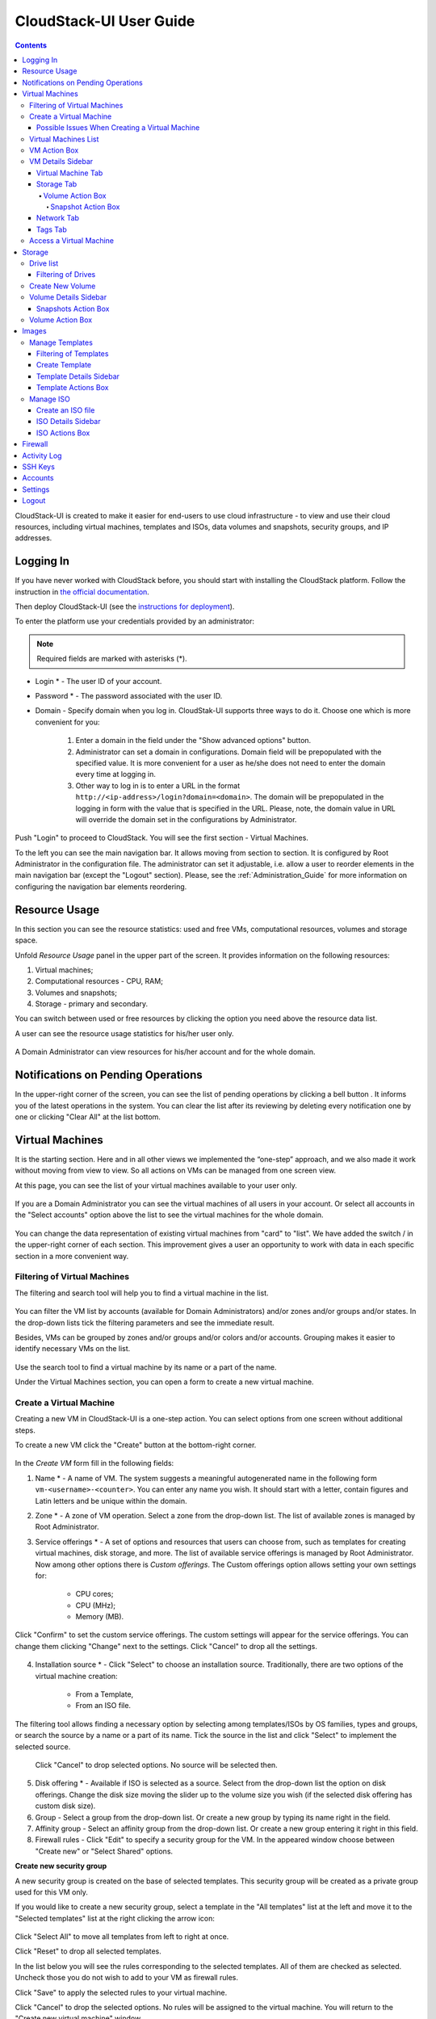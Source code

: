 .. _CS_User_Guide:

CloudStack-UI User Guide
=============================
.. Contents::

CloudStack-UI is created to make it easier for end-users to use cloud infrastructure - to view and use their cloud resources, including virtual machines, templates and ISOs, data volumes and snapshots, security groups, and IP addresses. 

Logging In 
-------------

If you have never worked with CloudStack before, you should start with installing the CloudStack platform. Follow the instruction in `the official documentation <http://docs.cloudstack.apache.org/projects/cloudstack-installation/en/4.9/>`_.

Then deploy CloudStack-UI (see the `instructions for deployment <https://github.com/bwsw/cloudstack-ui#deployment>`_).

To enter the platform use your credentials provided by an administrator:

.. note:: Required fields are marked with asterisks (*).

- Login * -   The user ID of your account. 
- Password * - The password associated with the user ID.
- Domain - Specify domain when you log in. CloudStak-UI supports three ways to do it. Choose one which is more convenient for you:
  
   1) Enter a domain in the field under the "Show advanced options" button.

   2) Administrator can set a domain in configurations. Domain field will be prepopulated with the specified value. It is more convenient for a user as he/she does not need to enter the domain every time at logging in. 

   3) Other way to log in is to enter a URL in the format ``http://<ip-address>/login?domain=<domain>``. The domain will be prepopulated in the logging in form with the value that is specified in the URL. Please, note, the domain value in URL will override the domain set in the configurations by Administrator.

.. figure:: _static/LoginScreen.png

Push "Login" to proceed to CloudStack. You will see the first section - Virtual Machines. 

To the left you can see the main navigation bar. It allows moving from section to section. It is configured by Root Administrator in the configuration file. The administrator can set it adjustable, i.e. allow a user to reorder elements in the main navigation bar (except the "Logout" section). Please, see the :ref:`Administration_Guide` for more information on configuring the navigation bar elements reordering.

.. _Resource_Usage:

Resource Usage
-------------------------
In this section you can see the resource statistics: used and free VMs, computational resources, volumes and storage space. 

Unfold *Resource Usage* panel in the upper part of the screen. It provides information on the following resources:

1) Virtual machines;
2) Computational resources - CPU, RAM;
3) Volumes and snapshots;
4) Storage - primary and secondary.

You can switch between used or free resources by clicking the option you need above the resource data list.

A user can see the resource usage statistics for his/her user only.

.. figure:: _static/VMs_ResourceUsage_User.png
   :scale: 80%
   
A Domain Administrator can view resources for his/her account and for the whole domain.

.. figure:: _static/VMs_ResourceUsage.png
   :scale: 80%
   
Notifications on Pending Operations 
-----------------------------------------

In the upper-right corner of the screen, you can see the list of pending operations by clicking a bell button |bell icon|. It informs you of the latest operations in the system. You can clear the list after its reviewing by deleting every notification one by one or clicking "Clear All" at the list bottom.

.. figure:: _static/VMs_Alerts1.png
   :scale: 80%

Virtual Machines
-------------------

It is the starting section. Here and in all other views we implemented the “one-step” approach, and we also made it work without moving from view to view. So all actions on VMs can be managed from one screen view.

At this page, you can see the list of your virtual machines available to your user only.

.. figure:: _static/VMs_List_User.png
   :scale: 80%

If you are a Domain Administrator you can see the virtual machines of all users in your account. Or select all accounts in the "Select accounts" option above the list to see the virtual machines for the whole domain.

.. figure:: _static/VMs_List_Admin.png
   :scale: 80%
   
You can change the data representation of existing virtual machines from "card" to "list". We have added the switch |view icon|/|box icon| in the upper-right corner of each section. This improvement gives a user an opportunity to work with data in each specific section in a more convenient way.

.. figure:: _static/VMs_List.png

.. figure:: _static/VMs_Boxes.png

Filtering of Virtual Machines
~~~~~~~~~~~~~~~~~~~~~~~~~~~~~~~~

The filtering and search tool will help you to find a virtual machine in the list. 

.. figure:: _static/VMs_FilterAndSearch_User.png
   :scale: 80%
   
You can filter the VM list by accounts (available for Domain Administrators) and/or zones and/or groups and/or states. In the drop-down lists tick the filtering parameters and see the immediate result.

Besides, VMs can be grouped by zones and/or groups and/or colors and/or accounts. Grouping makes it easier to identify necessary VMs on the list.

.. figure:: _static/VMs_Filter.png
   :scale: 80%
   
Use the search tool to find a virtual machine by its name or a part of the name.

Under the Virtual Machines section, you can open a form to create a new virtual machine.

.. _Create_VM:

Create a Virtual Machine 
~~~~~~~~~~~~~~~~~~~~~~~~~~~~~
Creating a new VM in CloudStack-UI is a one-step action. You can select options from one screen without additional steps.

To create a new VM click the "Create" button at the bottom-right corner. 

.. figure:: _static/VMs_Create.png
   :scale: 80%
   
In the *Create VM* form fill in the following fields:

1. Name * - A name of VM. The system suggests a meaningful autogenerated name in the following form ``vm-<username>-<counter>``. You can enter any name you wish. It should start with a letter, contain figures and Latin letters and be unique within the domain.
2. Zone * - A zone of VM operation. Select a zone from the drop-down list. The list of available zones is managed by Root Administrator.
3. Service offerings * -  A set of options and resources that users can choose from, such as templates for creating virtual machines, disk storage, and more. The list of available service offerings is managed by Root Administrator. Now among other options there is *Custom offerings*. The Custom offerings option allows setting your own settings for:

    - CPU cores;
    - CPU (MHz);
    - Memory (MB).
    
.. figure:: _static/VMs_Create_SO_Custom.png   

Click "Confirm" to set the custom service offerings. The custom settings will appear for the service offerings. You can change them clicking "Change" next to the settings. Click "Cancel" to drop all the settings.
   
.. figure:: _static/VMs_Create_SO_Custom_Change1.png
   
4. Installation source * - Click "Select" to choose an installation source. Traditionally, there are two options of the virtual machine creation:
    
    - From a Template, 
    - From an ISO file.
    
The filtering tool allows finding a necessary option by selecting among templates/ISOs by OS families, types and groups, or search the source by a name or a part of its name. Tick the source in the list and click "Select" to implement the selected source.
   
   Click "Cancel" to drop selected options. No source will be selected then.   

.. figure:: _static/VMs_Create_IstallationSource1.png
   :scale: 80%
    
5. Disk offering * - Available if ISO is selected as a source. Select from the drop-down list the option on disk offerings. Change the disk size moving the slider up to the volume size you wish (if the selected disk offering has custom disk size).
6. Group - Select a group from the drop-down list. Or create a new group by typing its name right in the field.
7. Affinity group - Select an affinity group from the drop-down list. Or create a new group entering it right in this field.
8. Firewall rules - Click "Edit" to specify a security group for the VM. In the appeared window choose between "Create new" or "Select Shared" options. 
  
**Create new security group**

A new security group is created on the base of selected templates. This security group will be created as a private group used for this VM only.

If you would like to create a new security group, select a template in the "All templates" list at the left and move it to the "Selected templates" list at the right clicking the arrow icon:
   
.. figure:: _static/VMs_Create_AddSecGr_New.png
   :scale: 80%
   
Click "Select All" to move all templates from left to right at once.

Click "Reset" to drop all selected templates.

In the list below you will see the rules corresponding to the selected templates. All of them are checked as selected. Uncheck those you do not wish to add to your VM as firewall rules.

Click "Save" to apply the selected rules to your virtual machine.

Click "Cancel" to drop the selected options. No rules will be assigned to the virtual machine. You will return to the "Create new virtual machine" window.
   
**Select Shared security group**
   
If you would like to select an existing group of firewall rules, you can click the "Select Shared" option and tick those groups in the list that you want to assign to your VM. The security groups in the *Shared* list are used by other VMs in the domain. That means you won't be able to uncheck some rules in the group that you do not want to include into the list (like at creating from a template). You can assign only the whole shared secutity group to your VM. 
   
.. figure:: _static/VMs_Create_AddSecGr_Shared.png
   :scale: 70%

You can edit a shared security group after VM is created. In the *Network* tab of the VM details sidebar the assigned firewall rules can be viewed and edited. Please, find more information on security group editing in the :ref:`VM_Network_Tab` section.

Click "Cancel" to drop the selected options. No rules will be assigned to the virtual machine. 
   
8. Keyboard layout * - (is prepopulated). Select a keyboard layout from the drop-down list.
9. SSH keypair - Select an SSH keypair. Find more information on the SSH key here (link to SSH keys section).
10. Start VM checkbox - Tick the box to start the VM right after its deployment. If this option is activated, the VM acquires an IP and a password (if required by the template). If it is not, the machine IP is not available, no password is assigned to it.

.. note:: Required fields are marked with an asterisk (*).

Once all fields are filled in, click "Create".

For some templates/ISO used at VM creation you are offered to accept the "Template/ISO Terms and Conditions Agreement". An administrator is able to specify an agreement for a template or ISO. An agreement may determine, for example, software licensing terms or restrictions on the liability of the software template vendor. A user must confirm it to continue VM installation from a chosen source. 

If you are creating a virtual machine on the base of a template/ISO that requires an agreement, read the terms in the appeared window and click "Agree" to continue.

.. figure:: _static/VMs_Create_Agreement.png

Click "Cancel" to close the terms and move back to the creation form. Change the installation source.

After clicking "Create", a dialogue window will appear where you can monitor the VM creation process: security group creation, virtual machine deployment, template tags copying, etc. These procedures are fulfilled one by one. A procedure in progress is marked with a spinner in the message. In case of an error occurring at any VM creation step, a user can understand at what step it has happened.

.. figure:: _static/VMs_Create_Logger.png
   :scale: 70%

Once the VM creation process finishes, the success message will inform you of that. 

.. figure:: _static/VMs_Create_SuccessMessage.png
   :scale: 70%
   
The message will show the list of all creation steps and the virtual machine information:

- VM name and IP (if it is available),
- VM Password - This field appears after the VM creation, if a password is enabled for the template used for this machine. A password is autogenerated. Click "Save" next to it in the dialogue window if you want to save it for this VM. The system will ask you if you wish to save passwords for the virtual machines created in the future to VM tags by default. Click "Yes" and the "Save VM password by default" option will be activated in the account settings:

.. figure:: _static/Settings_SavePass.png

It means the password will be saved to tags automatically for all created virtual machines.

From this window, you can access the VM opening VNC console.

.. API log 

Close the dialogue window and make sure the newly created VM is in the list of virtual machines.

Click "Cancel" to drop the VM creation.

Possible Issues When Creating a Virtual Machine
""""""""""""""""""""""""""""""""""""""""""""""""""""""""""

You can face the following issues when creating a virtual machine:

- Lack of resources.

An important thing in CloudStack-UI is that the system immediately checks that a user has the amount of resources required to create a virtual machine. It doesn’t allow launching the creation of a VM which will fail for sure because of the resource lack.

If you lack the required amount of resources, the message will appear when clicking "Create Virtual Machine":

 "Insufficient resources
 
 You ran out of Primary storage" 
 
No VM creation form is available.
 
.. If there are insufficient resources you will not be allowed to create a new VM and start it upon creation. You will be able to create a new VM with the unchecked "Start VM" option. No IP is assigned to the VM in this case.

- VM name is not unique.

If the name specified for the virtual machine is not unique within a domain, the dialogue window after VM creation will show an error. The VM will not be created. The creation form will be closed. You will have to open the VM creation form and fill it in again. You will have to specify another name for your VM.

Virtual Machines List
~~~~~~~~~~~~~~~~~~~~~~~~~~~~~

For each VM in the list you can see the following information: 

- VM name and IP;
- State - shows the VM state by color spot: green for Running, red for Stopped, yellow for changing status;
- OS family;
- CPU;
- RAM;
- Disks.

To the right the Actions button |actions icon| expands the list of actions available for the VM.

.. _VM_Actions:

VM Action Box
~~~~~~~~~~~~~~~~~~~~~~~~~~~~~~~~~~
Once a VM instance is created, you can stop, restart, or delete it as needed. These actions are available under the "Actions" button |actions icon| to the right from each virtual machine in the list. 

.. figure:: _static/VMs_ActionBox.png
   :scale: 70%
   
It allows performing the following actions with the VM:

- Start VM - Allows a user to launch a VM, 

- Stop VM - Allows a user to stop a running VM, 

- Reboot VM - Allows a user to restart a VM, 

- Reinstall VM - Allows a user to reinstall a VM, 

- Destroy VM - Allows a user to delete a VM. After deleting the virtual machine will remain in the system. It will look faded in the list. 

.. figure:: _static/VMs_Destroyed.png

You can completely destroy the VM when destroying. Tick the "Expunge" option in the dialogue window. It will completely delete the VM from the system. The VM will not be available for recovering anymore.

.. figure:: _static/VMs_DestroyExpunge.png

To recover a destroyed VM (which is not expunged) open the Actions list and click "Recover".

.. figure:: _static/VMs_RestoreDeletedVM.png

Click "Expunge" to completely destroy the VM.

.. If the virtual machine has disks, the system will ask you in a dialogue window if these disks should be deleted. Confirm your intention to delete them clicking "Yes". Click "No" to cancel the disk deleting.
- Reset password - Allows a user to change the password for VM (available for started VMs only an in case the VM requires a password). The VM will be rebooted if you reset the password. 

.. figure:: _static/VMs_ResetPassDialogue.png

After clicking "Yes" the VM will be rebooted and a new password will be autogenerated for it. You will see the new password in the dialogue window. 

.. figure:: _static/VMs_PasswordReset.png

Click "OK" to close the dialogue window. Click "Save" to save the password for this VM.  It will activate the "Save VM passwords by default" option in the *Settings* section. In the future the password will be saved automatically right at VM creation.

- Access VM - Opens an "Access VM" dialog window which allows to view VM name and IP, view and save a password for the VM and access the VM via the VNC console. 

.. figure:: _static/AccessVM.png

In the :ref:`VM_Access` section you can find more information on accessing a VM.

- Pulse - It is a new feature created in CloudStack-UI to visualize the VM performance statistics. Clicking "Pulse" at the Actions box you will open a modal window with 3 tabs: CPU/RAM, Network, Disk. There you can see the charts of resources statistics for the VM.

.. figure:: _static/Pulse.png

You can adjust the graphs by range, data aggregation period, shift interval and other parameters. 

This plugin is convenient for dynamic monitoring of VM performance. Find more information about it in the `official documentation <https://github.com/bwsw/cloudstack-ui/wiki/107-ReleaseNotes-En#pulse-plugin-experimental-function>`_. Pulse plugin deployment instructions can be found at the `page <https://github.com/bwsw/cloudstack-ui/wiki/Pulse-Plugin-Deployment>`_.

.. _VM_Info:

VM Details Sidebar
~~~~~~~~~~~~~~~~~~~~

For each virtual machine you can get the details.

By clicking a VM line or card you can open a sidebar to the right. 

.. figure:: _static/VMs_Details1.png
   :scale: 70%
   
There you will find the information on the selected virtual machine:

1. VM name.
2. Color-picker - Allows marking a virtual machine by a color to distinguish it in the list. 
3. Actions on the VM. See the :ref:`VM_Actions` section below.

You will see four tabs below. Let's describe what information on the virtual machine is presented in each tab.

Virtual Machine Tab
""""""""""""""""""""""""""
The Virtual Machine tab contains the general setting of the VM. Some settings can be edited here. At the bottom you can see the Statistics section which shows real-time data for the VM performance.

1. Description - A short description of the VM. Click the block to edit it. Enter a few words about the VM. Click "Save" to save the description. It is a custom description for your machine. It is saved to tags with ``csui.vm.description`` tag.

The description can be edited. Click "Edit" |edit icon| to change the description. 

.. figure:: _static/VMs_Details_EditDescription.png

It also can be edited from the Tags tab. Click "Edit" next to the ``csui.vm.description`` tag and change the description text in the appeared form.

.. figure:: _static/VMs_Tags_EditDescription.png

2. Zone - A zone selected for the VM to be available in.

#. Group - A custom group assigned to the VM. Edit this field clicking the "Edit" button |edit icon|. In the appeared dialogue window choose a group from the drop-down list. Click "Assign" to assign the chosen group to the VM. 

.. figure:: _static/VMs_Details_EditGroup.png

Or you can create a new group right from this window selecting the "Create a new group" option. Click "Assign" to assign the created group to the VM. 

.. figure:: _static/VMs_Details_CreateGroup.png

To remove the assigned group select the "Remove from the group" option and click "Remove" to eliminate the assigned group from the VM.

.. figure:: _static/VMs_Details_RemoveGroup.png

The VM group is a custom group. It is saved to VM tags with ``csui.vm.group`` tag. From the Tags tab it also can be edited or deleted.

4. Service offering - The offerings of the VM. Expand the section to view the whole list of offerings. Edit this field clicking the "Edit" button. In the appeared window select a new option. Click "Change" to implement the edits. The started virtual machine will be rebooted at editing service offering.

#. Affinity Group - The affinity group assigned to the virtual machine. Edit this field clicking the "Edit" button. In the dialogue window, choose an existing group or create a new one right in the dialogue window. Click "Assign" to assign the group to the VM. 

.. figure:: _static/VMs_Details_CreateAffGroup.png

When assigning an affinity group to the started virtual machine, the system will suggest you stopping the VM. Click "OK" in the dialogue window. Then the VM will be started again.

.. figure:: _static/VMs_Details_EditAffGroup.png

The selected group can be removed by clicking "Edit" and choosing "Remove from the group" in the dialogue window.

.. figure:: _static/VMs_Details_RemoveAffGroup.png

5. Template - Shows the template used to create the virtual machine.

#. SSH key - Shows the SSH key of the virtual machine. Add the SHH key by clicking "+". In the appeared window select the SHH key form the drop-down list and click "Change":

.. figure:: _static/VMs_Details_AddSSH.png

At saving the new SSH key for a started VM you will see the warning: "You need to stop the virtual machine to reset SSH key." Click "OK" if you want to stop it right now. Click "Cancel" to drop the edits.

7. Statistics - shows VM statistics on CPU utilized, Network read, Network write, Disk read, Disk write, Disk read (IO), Disk write (IO). Refresh data by clicking the "Refresh" button |refresh icon| in the upper-right corner.
    
Storage Tab
"""""""""""""""""""""""""""
The second tab - Storage - contains the information on the volumes allocated to the virtual machine.

.. figure:: _static/VMs_Details_Storage.png
   :scale: 70%
   
In this tab the following information is presented:

1. **Disk information** 

Each VM has a root disk. Besides, data disks can be added to the VM.

The following general information on a root disk is presented (expand the card to see the whole list):

- Name - The disk name.
- Size - The disk size.
- Creation Date and Time. 
- Storage Type (Shared/Local)
- Last Snapshot information. 

2. **Attach a volume** - Allows attaching a data disk to the VM.

Additional volume (a data disk) can be attached to the VM. Click "Select" to select a data disk. Select a disk in the drop-down list and click "Select". 

.. figure:: _static/VMs_AttachVolume_Select.png

The chosen data disk will appear for the virtual machine with the "Attach" button. Click "Attach" to attach the selected disk to the virtual machine.

.. figure:: _static/VMs_AttachVolume_Attach2.png

If there are no available spare drives yet, you can create one right from this panel. 

.. figure:: _static/VMs_Details_Storage_CreateNewVolume.png

Click "Create new volume" and you will be moved to the Storage section. A "New volume" form will appear where you should specify the following information:

- Name * - Name of the new data disk.
- Zone * - Select a zone for it from the drop-down list.
- Disk offering * - Select a disk offering from the drop-down list. The disk offering list is managed by Root Administrator.
- Size - Set the disk size if it is available. Disk size can be changed if a custom disk offering is selected above.

.. note:: Required fields are marked with an asterisk (*).

Once all fields are filled in, click "Create" to save the new volume. 

Click "Cancel" to drop the new volume creation.

.. figure:: _static/VMs_AttachVolume_Create.png

Move back to the virtual machine information sidebar. Under the "Storage" tab in the "Attach a volume" section click "+" to select an additional disk. Select a data disk in the drop-down list and click "Select" to add it to the "Attach a volume" section. To attach the volume press the "Attach" button.

.. _Disk_action_box:

Volume Action Box
''''''''''''''''''''''''''''''

For each volume the Actions list can be opened by clicking the actions icon |actions icon|.

The following actions on disks are available in this list:

For root disks:

 - Take a snapshot;
 - Set up snapshot schedule;
 - Resize the disk.
        
For data disks:
       
 - Take a snapshot;
 - Set up snapshot schedule;
 - Detach;
 - Resize the disk;
 - Delete.
  
**Take a snapshot**
  
You can take a VM snapshot to preserve all the VM’s data volumes as well as (optionally) its CPU/memory state. This is useful for quick restore of a VM.
  
Click "Take a snapshot" in the disk Actions list and in the dialogue window enter the following information:
  
 - Name of the snapshot * - Define a name for the snapshot. It is auto-generated in the form ``<date>-<time>``. But you can specify any name you wish.
 - Description - Add a description of the snapshot to know what it contains. 

.. note:: Required fields are marked with an asterisk (*).

.. figure:: _static/VMs_Info_Storage_Snapshot.png

All snapshots are saved in the list of snapshots. In the disk information, you will see the name and time of the *last-taken snapshot*. For each snapshot the list of actions is available. Find more information on snapshot actions in the :ref:`Actions_on_Snapshots` sections below.

**Set up snapshot schedule**

You can schedule regular snapshotting by clicking "Set up snapshot schedule" in the Actions list.

In the appeared window set up the schedule for recurring snapshots:

 - Select the frequency of snapshotting - hourly, daily, weekly, monthly;
 - Select a minute (for hourly scheduling), the time (for daily scheduling), the day of week (for weekly scheduling) or the day of month (for monthly scheduling) when the snapshotting is to be done;
 - Select the timezone according to which the snapshotting is to be done at the specified time;
 - Set the number of snapshots to be made.

Click "+" to save the schedule. You can add more than one schedule but only one per each type (hourly, daily, weekly, monthly).

.. figure:: _static/VMs_Info_Storage_Snapshot_Schedule.png

**Resize the disk**

.. note:: This action is available to data disks created on the base of disk offerings with a custom disk size. Disk offerings with custom disk size can be created by Root Administrators only.

Selecting "Resize the disk" option in the Actions list you are able to enlarge the disk size.

In the appeared window set up a new size using the slider and click "Resize" to save the edits.

.. figure:: _static/VMs_Info_Storage_Resize.png

Click "Cancel" to drop the size changes.

**Detach**

This action can be applied to data disks. It allows detaching the data disk from the virtual machine.

Click "Detach" in the Actions list and confirm your action in the dialogue window.

.. figure:: _static/VMs_Details_Storage_Detach.png

The data disk will be detached.

**Delete**

This action can be applied to data disks. It allows deleting a data disk from the system right in the *Storage* VM details sidebar.

Click "Delete" in the volume Actions list and confirm your action in the dialogue window. 

.. figure:: _static/VMs_Details_Storage_DeleteDisk.png

The data disk will be deleted from the system right at this moment.

.. _Actions_on_Snapshots:

Snapshot Action Box
`````````````````````````````````

For each template the following actions are available:

- **Create a template** - Register a new template right from the disk information block of the sidebar. In the appeared window fill in the form:
     
    - Name * - Enter a name of the new template.
    - Description * - Provide a short description of the template.
    - OS type * - Select an OS type from the drop-down list.
    - Group - Select a group from the drop-down list.
    - Password enabled - Tick this option if your template has the CloudStack password change script installed. That means the VM created on the base of this template will be accessed by a password, and this password can be reset.
    - Dynamically scalable - Tick this option if the template contains XS/VM Ware tools to support dynamic scaling of VM CPU/memory.
 
.. note:: Required fields are marked with an asterisk (*).
 
Click "Show additional fields" to expand the list of optional settings. It allows creating a template that requires HVM. Tick this option in this case.
     
Once all fields are filled in click "Create" to create the new template.
 
.. figure:: _static/VMs_Info_Storage_Snapshot_CreateTemplate.png
 
- **Delete** - allows deleting the last-taken snapshot.
   
Besides, you can see all the snapshots in the list clicking the "VIEW ALL" button. In the appeared window you will see the list of all snapshots. For each snapshot in the list, the same actions are available: you can create a template, or delete a snapshot.

.. figure:: _static/VMs_Info_Storage_Snapshot_View.png


3. **ISO** - Allows attaching ISO. 

Attach ISO clicking the "Attach" button in the ISO card. In the dialogue window you will see the list of available ISO files. To easily find the ISO file you need, please, use the search tool above the list. Additionally, you can filter the list by OS family(-ies), by type(-s), by group(-s). Tick the ISO file you wish in the list and click "Attach". The ISO will be attached to the VM.

.. figure:: _static/VMs_AddISO1.png

You can attach the ISO file clicking the "Detach" button.

.. figure:: _static/VMs_ISO_Detach.png

.. _VM_Network_Tab:

Network Tab
""""""""""""""""""""""""""
Under the Network tab the network configurations of the VM are presented.

.. figure:: _static/VMs_Details_Network.png

1. **NIC information** - VM network details are shown here: Network namе, Netmask, Gateway, IP, Broadcast URI, Traffic Type, Type, Default, MAC address.

You can add a secondary IP for the VM from this tab. Click "+" next to the Secondary IP option and confirm your action in the dialogue window. The IP appears for the VM.

.. figure:: _static/VMs_Network_SecIP.png

You can delete the secondary IP by clicking the "Delete" button next to it.

2. **Firewall rules** - Allows viewing the security group assigned to the virtual machine. Click |view| to open the list of assigned security group(-s). 

.. figure:: _static/VMs_SG_View.png

You can filter the list by types and/or protocols. Or you can adjust the view by grouping the list by types and/or protocols.

.. figure:: _static/VMs_SG_Filter.png

In the modal window you can edit a security group. Click "Edit" to move to editing form. There you will be able to add rules, or delete the selected ones from the list.

To add rules, please, fill in the fields in the bar above the list and click "+":

.. figure:: _static/VMs_SG_Edit_Add.png

To delete rules, please, click Delete icon in the list. The rule will be deleted from the security group.

.. figure:: _static/VMs_SG_Edit_Delete.png

Then you can move back to the view mode, or close the window. 

Please, note, when editing shared security groups, a warning message appears:

.. figure:: _static/VMs_SharedSG_EditWarning.png

Click "Yes" if you still want to edit a shared security group. You will be moved to the "Firewall" section where you can edit the security group. After editing, go back to the virtual machine that uses this group. You will see the rules are edited.

See the Firewall_ section for more information on firewall rules in the system.

Tags Tab
""""""""""""""""""""""""

Under this tab you can create and see the VM tags. 

.. figure:: _static/VMs_Details_Tags.png

CloudStack-UI uses tags very extensively to provide additional UX capabilities. Tags are key-value pairs. So it makes a kind of a key-value storage for the meta-information - VM description or group, or a user language. The tags used by Cloudstack-UI are system tags. They are prefixed with ``csui``. You can find the full list of system tags supported by CloudStack-UI at the `page <https://github.com/bwsw/cloudstack-ui/wiki/Tags>`_.

System tags are used to provide functionality from the user interface perspective. Changing these tags affects the functionality of the application. The "Show system tags" checkbox allows to view or hide system tags of the virtual machine. Uncheck this box to hide system tags from the list. It helps to avoid accidental unwanted changes. If a user has disabled displaying of these tags, the system will remember it and next time tags will also be hidden. 

To find the tag you are interested in, please, use the search tool above the tag list. You can enter a name or a part of the tag name to distinguish it in the list.

.. figure:: _static/VMs_Tag_Search.png

The tags assigned to the virtual machine are presented in the list. System tags are presented in one card, other tags - in a separate card. For each tag in the list the following actions are available when hovering the mouse over the tag key:

 - Edit - Allows editing the tag. In the appeared form define a new key and/or value (both fields are required). Click "Edit" to save the edits. Click "Cancel" to drop the edits. The tag won't be changed then.
  
 - Delete - Allows deleting the tag. Click "Delete" and confirm your action in the dialogue window.

.. figure:: _static/VMs_Details_Tags_Actions1.png

**Create Tags**

You can create a tag right from *Tags* tab. 

Click "Create" |create icon| and fill in the appeared form:

.. note:: Required fields are marked with an asterisk (*).

- Key * - Enter a key here. 
 
- Value * - Enter the value here.

.. figure:: _static/VMs_Tag_CreateNew.png

When adding a system tag, click "+" in the card to open the creation form. You will see that the ``csui`` prefix is automatically prepopulated here. 

.. figure:: _static/VMs_SystemTag_Create.png

If you create a non-system tag, it will be saved in a new card. If you have entered a key in the format ``<prefix>.<example>``, a card will be named as "<prefix>". When creating a new tag from this card, click "+" in the card and in the tag creation form the *Key* field will be prepopulated with the <prefix>.

.. figure:: _static/VMs_Tag_Create1.png

.. _VM_Access:

Access a Virtual Machine
~~~~~~~~~~~~~~~~~~~~~~~~~~~~~~~~~~~
Depending on the installation source (ISO or a Template) the system allows getting an access to the VM interaction interface. Currently, the following options are supported:

- Open VNC console - This button under the "Access VM" action allows opening a console.

.. figure:: _static/AccessVM_OpenConsole.png

- WebShell if VM has a ``csui.vm.auth-mode`` tag with SSH value. To find more information on accessing VM via WebShell, please, refer to the `page <https://github.com/bwsw/cloudstack-ui/wiki/107-ReleaseNotes-En#webshell-plugin-experimental-function>`_. See the detailed instructions on the deployment of WebShell Plugin `here <https://github.com/bwsw/cloudstack-ui/wiki/WebShell-Plugin-Deployment>`_.

.. figure:: _static/AccessVM_WebShell.png

- Access via HTTP if VM has a ``csui.vm.auth-mode`` tag with HTTP value. To configure access to VM via HTTP, please, refer to page (link to tags list).

.. figure:: _static/AccessVM_OpenURL.png



.. _Storage:

Storage
----------

In this section, you can create and manage drives for virtual machines.

Drive list
~~~~~~~~~~~~

Here you can find a list of your disks existing for your user. 

.. figure:: _static/Storage_List.png

Domain Administrator can see disks of all accounts in the domain.

.. figure:: _static/Storage_List_Admin2.png

Disks can be viewed as a list or as a grid of cards. Switch the view clicking a view icon |view icon|/|box icon| in the upper-right corner.

.. note:: If you have just started working with CloudStack and you do not have virtual machines yet, you have no disks in the list. Once you create a VM, a root disk is created for it automatically. Creation of an additional disk takes resources and requires expenses. Please, make sure you definitely need an additional data disk.

Filtering of Drives
""""""""""""""""""""""""""
Root disks are visually distinguished from data disks in the list. There is an option to display only spare disks which allows saving user's time in certain cases. 

As in all lists, there is the filtering tool for selecting drives by zones and/or types. You also can apply the search tool selecting a drive by its name or a part of the name.

.. figure:: _static/Storage_FilterAndSearch1.png

For better distinguising of drives in the list you can group them by zones and/or types, like in the figure below:

.. figure:: _static/Storage_FilterAndSearch.png

Domain Administrators can see the list of drives of all accounts in the domain. Filtering by accounts is available to Administrators.

.. figure:: _static/Storage_FilterAndSearch_Admin.png

For each drive in the list the following information is presented:

- Drive name,
- Size,
- State - Ready or Allocated.

The Actions button |actions icon| is available to the right. It expands the list of actions for a disk. See the information on actions in the :ref:`Actions_on_Disks` section below.

Create New Volume
~~~~~~~~~~~~~~~~~~~

In the *Storage* section you can create new volumes.

Clicking the "Create" button |create icon| in the bottom-right corner you opens a creation form. 

If you have just started working with CloudStack and you do not have virtual machines yet, you have no disks in the list. Once you create a VM, a root disk is created for it automatically. Creation of an additional disk takes resources and requires expenses. Please, make sure you definitely need an additional disk. When clicking "Create", a dialogue window will ask you if you are sure you want to create a drive. Confirm your creation action clicking "Yes":

.. figure:: _static/AdditionalDiskNotification.png

To create a new volume fill in the fields:

- Name * - Enter a name of the volume. 
- Zone * - Select a zone from the drop-down list.
- Disk offering * - Select from the drop-down list. If the selected disk offering has a custom disk size (it is set by Administrator), you can change the disk size moving the slider up to the volume size you wish.

.. note:: Required fields are marked with an asterisk (*).

.. figure:: _static/Storage_Create1.png

Click "Create" to save the settings and create the new volume. You will see the drive appears in the list.

.. figure:: _static/Storage_Created1.png

Click "Cancel" to drop all the settings. The drive will not be created then.

.. _Storage_Info:

Volume Details Sidebar
~~~~~~~~~~~~~~~~~~~~~~~~~~~~~

Clicking a disk in the list you can access the information on the volume. 

.. figure:: _static/Storage_Info1.png

At the right sidebar you can find two tabs:

1. Volume tab - Provides the information on the disk volume:

- General information - Presents disk size, date and time of creation, the storage type (shared, local).
- Description - Allows entering a short description to the drive. Click at the Description card and enter a short description in the text block.
    
.. figure:: _static/Storage_Description.png
   :align: center

Click "Save" to save the description. 

You can edit the description clicking the "Edit" button |edit icon| in the tab.

.. figure:: _static/Storage_DescriptionEdit.png
   :align: center
   
- Disk offering - Presents the information on the disk offering chosen at disk creation.
    
2. Snapshots tab - Allows creating disk snapshots. Snapshots can be taken for disks with the "Ready" status only.

   Click the "Add" button |create icon| and enter in the dialogue window:

    - Name - Define a name for the snapshot. It is auto-generated in the format ``<date>-<time>``. But you can specify any name you wish.
    - Description - Add a description of the snapshot to know what it contains.  
 
   Then click "Create" and see the snapshot has appeared in the list. 

.. figure:: _static/Storage_CreateSnapshot1.png
   :align: center
   
Every snapshot is saved in a separate card. There you will see the name and time of the snapshot. 

For each snapshot the list of actions is available. Find more information on snapshot actions in the :ref:`Actions_on_Snapshot_Volume` section below.

.. _Actions_on_Snapshot_Volume:

Snapshots Action Box 
""""""""""""""""""""""""""""

Like in the Virtual Machine information tab the same actions are available for a snapshot:
     
- **Create a template** - Allows creating a template from the snapshot. This template can be used for VM creation.
  
   Fill in the form to register a new template:
     
    - Name * - Enter a name of the new template.
    - Description * - Provide a short description of the template.
    - OS type * - Select an OS type from the drop-down list.
    - Group - Select a group from the drop-won list.
    - Password enabled - Tick this option if the template has the password change script installed. That means the VM created on the base of this template will be accessed by a password, and this password can be reset.
    - Dynamically scalable - Tick this option if the template contains XS/VM Ware tools to support the dynamic scaling of VM CPU/memory.
 
.. note:: Required fields are marked with an asterisk (*).
 
Click "Show additional fields" to expand the list of optional settings. It allows creating a template that requires HVM.
     
Once all fields are filled in click "Create" to create the new template.

.. figure:: _static/Storage_CreateTemplate1.png

- **Delete** - Allows deleting the snapshot.

.. Find the detailed description in the :ref:`Actions_on_Snapshots` section.

.. _Actions_on_Disks:

Volume Action Box 
~~~~~~~~~~~~~~~~~~~

Action on drives are available under the Actions button |actions icon|.

The following actions are available on disk:

For root disks:

 - Take a snapshot;
 - Set up snapshot schedule;
 - Resize the disk.
        
For data disks:
       
 - Take a snapshot;
 - Set up snapshot schedule;
 - Detach;
 - Resize the disk;
 - Delete.

**Take a snapshot**
  
You can take a snapshot of the disk to preserve the data volumes. Snapshots can be taken for disks with the "Ready" status only.
  
Click "Take a snapshot" in the disk Actions list and in the dialogue window enter the following information:
  
 - Name of the snapshot * - Define a name for the snapshot. It is autogenerated in the form ``<date>-<time>``. But you can specify any name you wish.
 - Description - Add a description of the snapshot to know what it contains. 
 
.. note:: Required fields are marked with an asterisk (*).

All snapshots are saved in the list of snapshots. For a snapshot you can:
  
- Create a template;  
- Delete the snapshot.

See the :ref:`Actions_on_Snapshot_Volume` section for more information.
   
**Set up snapshot schedule**

This action is available for disks with the "Ready" status only.

You can schedule the regular snapshotting by clicking "Set up snapshot schedule" in the Actions list.

In the appeared window set up the schedule for recurring snapshots:

 - Select the frequency of snapshotting - hourly, daily, weekly, monthly;
 - Select a minute (for hourly scheduling), the time (for daily scheduling), the day of week (for weekly scheduling) or the day of month (for monthly scheduling) when the snapshotting is to be done;
 - Select the timezone according to which the snapshotting is to be done at the specified time;
 - Set the number of snapshots to be made.

Click "+" to save the schedule. You can add more than one schedule but only one per each type (hourly, daily, weekly, monthly).

.. figure:: _static/Storage_ScheduleSnapshotting1.png

**Resize the disk**

.. note:: This action is available to data disks created on the base of disk offerings with a custom disk size. Disk offerings with custom disk size can be created by Root Administrators only.

You can change the disk size by selecting "Resize the disk" option in the Actions list. You are able to enlarge disk size only.

In the appeared window set up a new size and click "Resize" to save the edits.

.. figure:: _static/Storage_ResizeDisk1.png

Click "Cancel" to drop the size changes.

**Attach/Detach**

This action can be applied to data disks. It allows attaching/detaching the data disk to/from the virtual machine.

Click "Attach" in the Actions list and in the dialogue window select a virtual machine to attach the disk to. Click "Attach" to perform the attachment.

.. figure:: _static/Storage_AttachDisk1.png

An attached disk can be detached. Click "Detach" in the Actions list and confirm your action in the dialogue window. The data disk will be detached from the virtual machine.

**Delete**

This action can be applied to data disks. It allows deleting the data disk from the system.

Click "Delete" in the Actions list and confirm your action in the dialogue window. 

The data disk will be deleted from the system.

.. _Images:

Images
---------------
Under the "Images" section you can manage Templates and ISO files that are used as installation sources for VMs.

You can switch from Templates to ISO by selecting a corresponding option above:

.. figure:: _static/Images_TempISO.png

Manage Templates
~~~~~~~~~~~~~~~~~~~~~~~~

A template is a reusable configuration for virtual machines. When users launch VMs, they can choose from a list of templates. Administrators and users can create templates and add them to CloudStack.

There are variety of ways to add more templates to the system. In the :ref:`VM_Info` section we have descibed one way of template creation from a VM volume snapshot under the "Storage" tab of the VM information sidebar. From under the :ref:`Storage_Info` sidebar of the "Storage" section you also can create a template on the base of the volume snapshot.

Another way is to create a new template filling in the form under the "Images" section. Read about it the next section.

Existing templates are presented in the list under the "Images" section. A user can see the templates belonging to his/her user only. Domain Administrator can see templates of all users in the domain but cannot perform actions on other users' templates.

You can switch the list view of templates to the box view using the view button |view box icon| in the upper-right corner. 

For each template in the list you can see its name, OS family, description.  Actions button |actions icon| expands the list of actions for it. Actions are available to those templates that belong to your user only (corresponding to "My" type). Administrators can see templates of all users in the domain, but cannot manage them.

Filtering of Templates
""""""""""""""""""""""""""""
The list of templates can be filtered using the filtering tool. The filtering parameters are as follows:

- Accounts (for Domain Administrators);
- OS families;
- Types;
- Zones;
- Groups.

Besides, adjust the list view using the grouping tool. Templates can be grouped by zones or/and groups.

.. figure:: _static/Images_Temp_Grouping.png

Use the search tool to easily find a template by its name or by a part of the name.

Create Template
""""""""""""""""""""""""""

We have mentioned template creation from a snapshot in the *Storage* tab of the VM details sidebar ( see :ref:`Actions_on_Snapshots`) and from the *Snapshot* tab of the Volume details sidebar (see :ref:`Actions_on_Snapshot_Volume`).

You also can create a new template in the *Images* section by clicking "Create" |create icon| in the bottom-right corner. 

.. figure:: _static/Images_CreateTemplate.png

It will open a creation form where you should specify the following information:

1. Name * - Enter a name for the new template.

#. Description * - Provide a short description to have a general idea about the template.

#. URL * - Specify a valid url to download the template file from. 

#. OS type * - This helps CloudStack and the hypervisor perform certain operations and make assumptions that improve the VM performance. Select from the drop-down list the necessary option, or select "Other" there is no needed option in the list.

#. Zone * - Choose the zone where you want the template to be available.

#. Group - Select a group from the drop-down list.

#. Password enabled checkbox - Tick this option if your template has the CloudStack password change script installed. That means the VM created on the base of this template will be accessed by a password, and this password can be reset.

#. Dynamically scalable checkbox - Tick this option if the template contains XS/VM Ware tools to support dynamic scaling of VM CPU/memory.

.. note:: Required fields are marked with an asterisk (*).

9. "Show additional fields" allows expanding the form and set more settings:

   - Hypervisor - Select a hypervisor from the drop-down list.

   - Format - The format of the template upload file, e.g. VHD or RAW or VMDK.

   - Extractable - Tick this option if the template is available for extraction. If this option is selected, end-users can download a full image of a template.

   - Requires HVM - Tick this option for creating a template that requires HVM.

Once all fields are filled in, click "Create" to create the template with these settings. The created template will appear in the list.

Click "Cancel" to close the form without template creation. All fields will be cleared.

Template Details Sidebar
"""""""""""""""""""""""""""

The information on each template is presented in the right-side bar. It is opened by clicking the template card or line in the list. The information is presented there in 3 tabs. Above the tabs you can see the template general information: 

- Name - Template name and symbol, 
- Actions button - Actions list (Delete). 

1. Template tab: 

   - Description - Tamplate description provided at its creation. 
   - OS - The OS selected for this template. 
   - General Information - The settings saved for this template: size, creation date, type, hypervisor, other settings. 
   - URL - The URL provided for this template. Next to it you can see the "Copy" icon |copy icon|. Click it to copy the URL to clipboard and then paste it in the address line.
   - Group - Template group. Edit the group by clicking the "Edit" button "|edit icon|. Choose an existing grouup in the appeared window and click "Assign" to assign the selected group to the template.

2. Zones tab - Shows the zone where the template is available.

3. Tags tab - Presents the list of tags assigned to the template.

Tags can be system or non-system. System tags are used to provide functionality from the user interface perspective. Changing these tags affects functionality of the application. The "Show system tags" checkbox allows to view or hide system tags of the template. Hiding system tags helps to avoid accidental unwanted changes. If a user has disabled displaying of these tags, the system will remember it and next time tags will also be hidden. Uncheck the "Show system tags" checkbox to hide system tags from the list.  

.. note:: Please, see the `list of tags <https://github.com/bwsw/cloudstack-ui/wiki/Tags>`_ to find system tags that can be used for a template.

To find the tag you are interested in, please, use the search tool above the tag list. You can enter a name or a part of the tag name to distinguish it in the list.

To add a tag for the template click "Create" |create icon|. In the appeared form enter:

- Key * 
- Value * 

.. note:: Required fields are marked with an asterisk (*).

Click "Create" to assign a new tag to the template. 

When adding a system tag, click "+" in the card to open the creation form. You will see that the ``csui`` prefix is automatically prepopulated here. 

If you create a non-system tag, it will be saved in a new card. If you have entered a key in the format ``<prefix>.<example>``, a card will be named as "<prefix>". When creating a new tag from this card, click "+" in the card and in the tag creation form the *Key* field will be prepopulated with the <prefix>.

Tags can be edited or/and deleted. Mouse over the tag in the list and see "Edit" and "Delete" buttons.

Click "Edit" to change the tag's key or value in the appeared form. Save the edits.

Click "Delete" to delete the tag from the list for this template. Confirm your action in the dialogue window. Make sure the tag disappeared from the list of assigned tags.

Template Actions Box
"""""""""""""""""""""""""""""
Clicking "Actions" |actions icon| you can expand the list of actions for those templates that belong to your user only (corresponding to "My" type). Deleting action is available here.

Click "Delete" to delete the template and then confirm your action in the dialogue window. The template will be deleted. Click "Cancel" to close the window without deleting a template.

Manage ISO
~~~~~~~~~~~~~~~~~~~~~

ISO files are another installation source for virtual machines. 

Existing ISO files are presented in the list under the "Images" section. Switch the list from *Templates* to *ISO* in the filtering panel above the list.

A user can see the ISO files belonging to his/her user only. Domain Administrator can see ISO files of all users in the domain but cannot perform actions on other users' ISO files.

You can switch the list view of ISO files to the box view using the view button |view box icon| in the upper-right corner. 

For each ISO file in the list you can see its name, OS family, description.  Actions button |actions icon| expands the list of actions for it. Actions are available to those ISO files that belong to your user only (corresponding to "My" type). Administrators can see ISO files of all users in the domain but cannot manage them.

Create an ISO file
"""""""""""""""""""

You can create a new ISO file in the *Images* section by clicking "Create" |create icon| in the bottom-right corner. 

It will open a creation form where you should specify the following information:

1. Name * - Enter a name for the new ISO file.

#. Description * - Provide a short description to have a general idea about the ISO file.

#. URL * - Specify a valid url to download the ISO file from. 

#. OS type * - This helps CloudStack and the hypervisor perform certain operations and make assumptions that improve the VM performance. Select from the drop-down list the necessary option, or select "Other" there is no needed option in the list.

#. Zone * - Choose the zone where you want the ISO file to be available.

#. Group - Select a group from the drop-down list.

.. note:: Required fields are marked with an asterisk (*).

7. "Show additional fields" allows expanding the form and set more settings:

   - Extractable - Tick this option if the ISO file is available for extraction. If this option is selected, end-users can download a full image of an ISO file.

   - Bootable - Tick this option to indicate whether the machine can be booted using this ISO.

Once all fields are filled in, click "Create" to create the ISO file with these settings. The created ISO file will appear in the list.

Click "Cancel" to close the form without ISO creation. All fields will be cleared.

ISO Details Sidebar
"""""""""""""""""""""""""
ISO Actions Box
""""""""""""""""""""""""


Firewall
--------------

Activity Log
-----------------

SSH Keys
------------

Accounts
--------------

Settings
-------------

Logout
----------





.. |bell icon| image:: _static/bell_icon.png
.. |refresh icon| image:: _static/refresh_icon.png
.. |view icon| image:: _static/view_list_icon.png
.. |view box icon| image:: _static/box_icon.png
.. |view| image:: _static/view_icon.png
.. |actions icon| image:: _static/actions_icon.png
.. |edit icon| image:: _static/edit_icon.png
.. |box icon| image:: _static/box_icon.png
.. |create icon| image:: _static/create_icon.png
.. |copy icon| image:: _static/copy_icon.png
